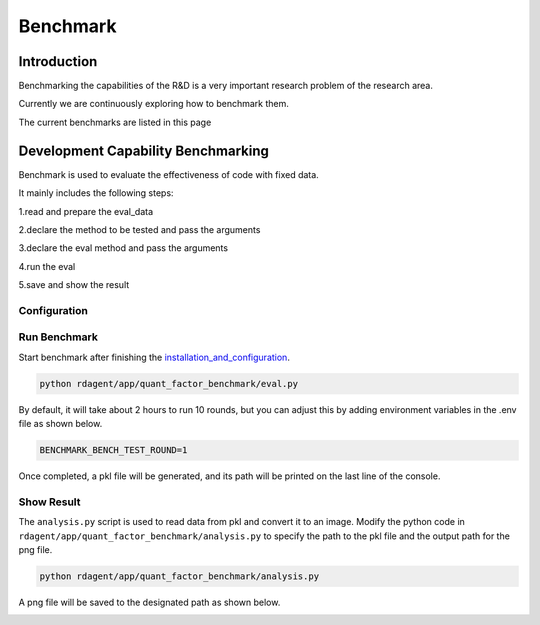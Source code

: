 ==============================
Benchmark
==============================

Introduction
=============


Benchmarking the capabilities of the R&D is a very important research problem of the research area.

Currently we are continuously exploring how to benchmark them.

The current benchmarks are listed in this page


Development Capability Benchmarking
===================================


Benchmark is used to evaluate the effectiveness of code with fixed data.

It mainly includes the following steps:

1.read and prepare the eval_data

2.declare the method to be tested and pass the arguments

3.declare the eval method and pass the arguments

4.run the eval

5.save and show the result

Configuration 
-------------

.. autopydantic_settings:: rdagent.components.benchmark.conf.BenchmarkSettings



Run Benchmark
-------------

Start benchmark after finishing the `installation_and_configuration <installation_and_configuration.rst>`_.

.. code-block:: Properties

      python rdagent/app/quant_factor_benchmark/eval.py

By default, it will take about 2 hours to run 10 rounds, but you can adjust this by adding environment variables in the .env file as shown below.

.. code-block:: Properties

      BENCHMARK_BENCH_TEST_ROUND=1

Once completed, a pkl file will be generated, and its path will be printed on the last line of the console.

Show Result
-------------
The ``analysis.py`` script is used to read data from pkl and convert it to an image.
Modify the python code in ``rdagent/app/quant_factor_benchmark/analysis.py`` to specify the path to the pkl file and the output path for the png file.

.. code-block:: Properties

      python rdagent/app/quant_factor_benchmark/analysis.py

A png file will be saved to the designated path as shown below.

.. image:: ../_static/benchmark.png




